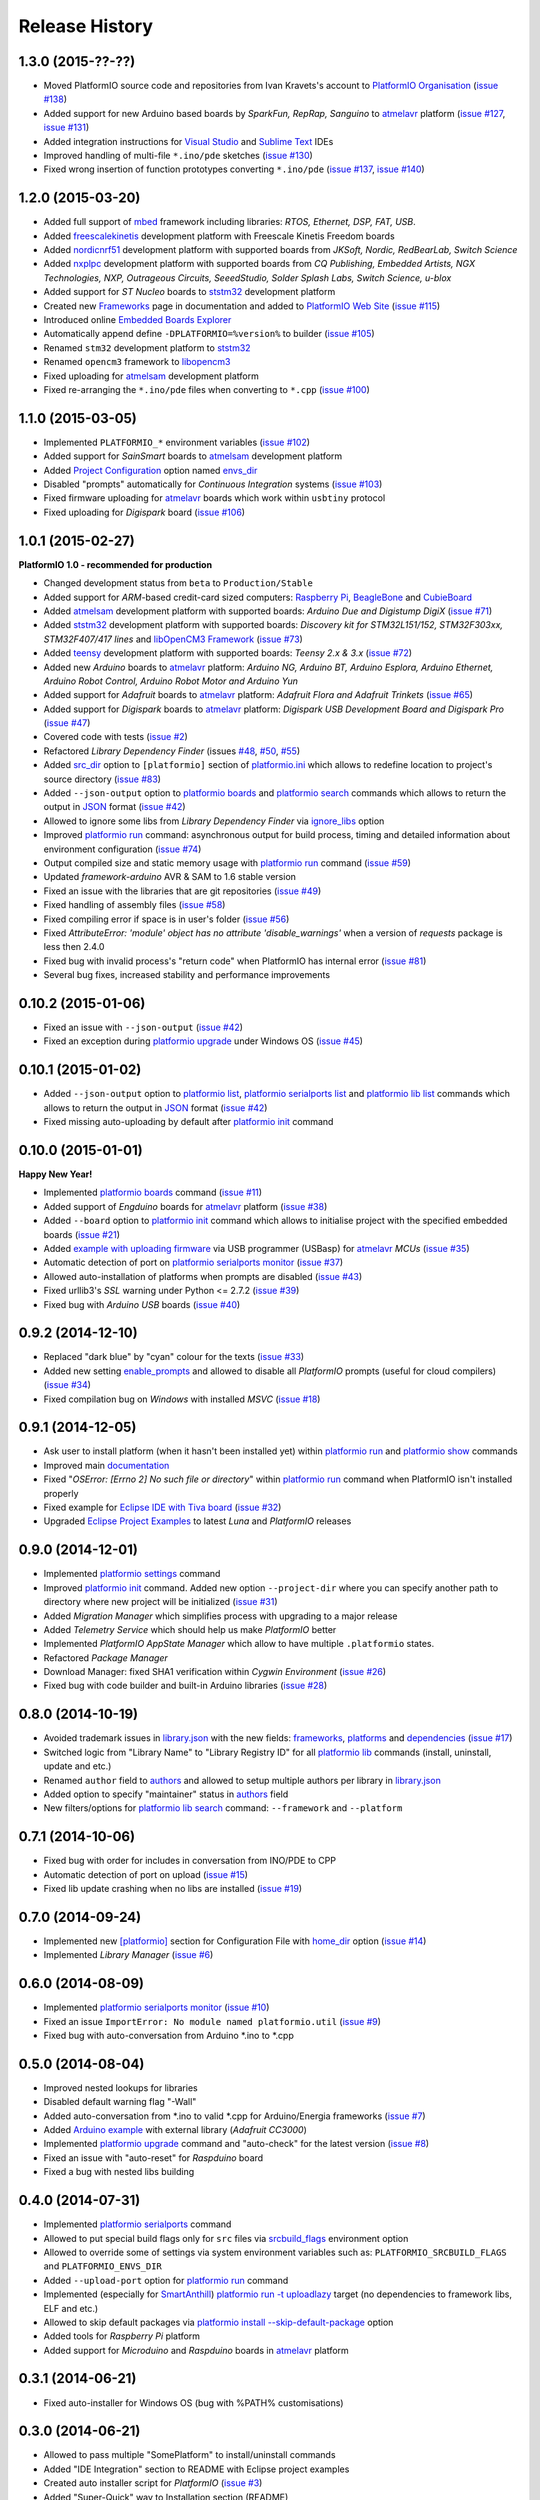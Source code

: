 Release History
===============

1.3.0 (2015-??-??)
------------------

* Moved PlatformIO source code and repositories from Ivan Kravets's account
  to `PlatformIO Organisation <https://github.com/platformio>`_
  (`issue #138 <https://github.com/platformio/platformio/issues/138>`_)
* Added support for new Arduino based boards by *SparkFun, RepRap, Sanguino* to
  `atmelavr <http://docs.platformio.org/en/latest/platforms/atmelavr.html#boards>`__
  platform
  (`issue #127 <https://github.com/platformio/platformio/issues/127>`_,
  `issue #131 <https://github.com/platformio/platformio/issues/131>`_)
* Added integration instructions for `Visual Studio <http://docs.platformio.org/en/latest/ide/visualstudio.html>`_
  and `Sublime Text <http://docs.platformio.org/en/latest/ide/sublimetext.html>`_ IDEs
* Improved handling of multi-file ``*.ino/pde`` sketches
  (`issue #130 <https://github.com/platformio/platformio/issues/130>`_)
* Fixed wrong insertion of function prototypes converting ``*.ino/pde``
  (`issue #137 <https://github.com/platformio/platformio/issues/137>`_,
  `issue #140 <https://github.com/platformio/platformio/issues/140>`_)



1.2.0 (2015-03-20)
------------------

* Added full support of `mbed <http://docs.platformio.org/en/latest/frameworks/mbed.html>`__
  framework including libraries: *RTOS, Ethernet, DSP, FAT, USB*.
* Added `freescalekinetis <http://docs.platformio.org/en/latest/platforms/freescalekinetis.html>`_
  development platform with Freescale Kinetis Freedom boards
* Added `nordicnrf51 <http://docs.platformio.org/en/latest/platforms/nordicnrf51.html>`_
  development platform with supported boards from *JKSoft, Nordic, RedBearLab,
  Switch Science*
* Added `nxplpc <http://docs.platformio.org/en/latest/platforms/nxplpc.html>`_
  development platform with supported boards from *CQ Publishing, Embedded
  Artists, NGX Technologies, NXP, Outrageous Circuits, SeeedStudio,
  Solder Splash Labs, Switch Science, u-blox*
* Added support for *ST Nucleo* boards to
  `ststm32 <http://docs.platformio.org/en/latest/platforms/ststm32.html>`__
  development platform
* Created new `Frameworks <http://docs.platformio.org/en/latest/frameworks/index.html>`__
  page in documentation and added to `PlatformIO Web Site <http://platformio.org>`_
  (`issue #115 <https://github.com/platformio/platformio/issues/115>`_)
* Introduced online `Embedded Boards Explorer <http://platformio.org/#!/boards>`_
* Automatically append define ``-DPLATFORMIO=%version%`` to
  builder (`issue #105 <https://github.com/platformio/platformio/issues/105>`_)
* Renamed ``stm32`` development platform to
  `ststm32 <http://docs.platformio.org/en/latest/platforms/ststm32.html>`__
* Renamed ``opencm3`` framework to
  `libopencm3 <http://docs.platformio.org/en/latest/frameworks/libopencm3.html>`__
* Fixed uploading for `atmelsam <http://docs.platformio.org/en/latest/platforms/atmelsam.html>`__
  development platform
* Fixed re-arranging the ``*.ino/pde`` files when converting to ``*.cpp``
  (`issue #100 <https://github.com/platformio/platformio/issues/100>`_)

1.1.0 (2015-03-05)
------------------

* Implemented ``PLATFORMIO_*`` environment variables
  (`issue #102 <https://github.com/platformio/platformio/issues/102>`_)
* Added support for *SainSmart* boards to
  `atmelsam <http://docs.platformio.org/en/latest/platforms/atmelsam.html#boards>`__
  development platform
* Added
  `Project Configuration <http://docs.platformio.org/en/latest/projectconf.html>`__
  option named `envs_dir <http://docs.platformio.org/en/latest/projectconf.html#envs-dir>`__
* Disabled "prompts" automatically for *Continuous Integration* systems
  (`issue #103 <https://github.com/platformio/platformio/issues/103>`_)
* Fixed firmware uploading for
  `atmelavr <http://docs.platformio.org/en/latest/platforms/atmelavr.html#boards>`__
  boards which work within ``usbtiny`` protocol
* Fixed uploading for *Digispark* board (`issue #106 <https://github.com/platformio/platformio/issues/106>`_)

1.0.1 (2015-02-27)
------------------

**PlatformIO 1.0 - recommended for production**

* Changed development status from ``beta`` to ``Production/Stable``
* Added support for *ARM*-based credit-card sized computers:
  `Raspberry Pi <http://www.raspberrypi.org>`_,
  `BeagleBone <http://beagleboard.org>`_ and `CubieBoard <http://cubieboard.org>`_
* Added `atmelsam <http://docs.platformio.org/en/latest/platforms/atmelsam.html>`__
  development platform with supported boards: *Arduino Due and Digistump DigiX*
  (`issue #71 <https://github.com/platformio/platformio/issues/71>`_)
* Added `ststm32 <http://docs.platformio.org/en/latest/platforms/ststm32.html>`__
  development platform with supported boards: *Discovery kit for STM32L151/152,
  STM32F303xx, STM32F407/417 lines* and `libOpenCM3 Framework <http://www.libopencm3.org>`_
  (`issue #73 <https://github.com/platformio/platformio/issues/73>`_)
* Added `teensy <http://docs.platformio.org/en/latest/platforms/teensy.html>`_
  development platform with supported boards: *Teensy 2.x & 3.x*
  (`issue #72 <https://github.com/platformio/platformio/issues/72>`_)
* Added new *Arduino* boards to
  `atmelavr <http://docs.platformio.org/en/latest/platforms/atmelavr.html#boards>`__
  platform: *Arduino NG, Arduino BT, Arduino Esplora, Arduino Ethernet,
  Arduino Robot Control, Arduino Robot Motor and Arduino Yun*
* Added support for *Adafruit* boards to
  `atmelavr <http://docs.platformio.org/en/latest/platforms/atmelavr.html#boards>`__
  platform: *Adafruit Flora and Adafruit Trinkets*
  (`issue #65 <https://github.com/platformio/platformio/issues/65>`_)
* Added support for *Digispark* boards to
  `atmelavr <http://docs.platformio.org/en/latest/platforms/atmelavr.html#boards>`__
  platform: *Digispark USB Development Board and Digispark Pro*
  (`issue #47 <https://github.com/platformio/platformio/issues/47>`_)
* Covered code with tests (`issue #2 <https://github.com/platformio/platformio/issues/2>`_)
* Refactored *Library Dependency Finder* (issues
  `#48 <https://github.com/platformio/platformio/issues/48>`_,
  `#50 <https://github.com/platformio/platformio/issues/50>`_,
  `#55 <https://github.com/platformio/platformio/pull/55>`_)
* Added `src_dir <http://docs.platformio.org/en/latest/projectconf.html#src-dir>`__
  option to ``[platformio]`` section of
  `platformio.ini <http://docs.platformio.org/en/latest/projectconf.html>`__
  which allows to redefine location to project's source directory
  (`issue #83 <https://github.com/platformio/platformio/issues/83>`_)
* Added ``--json-output`` option to
  `platformio boards <http://docs.platformio.org/en/latest/userguide/cmd_boards.html>`__
  and `platformio search <http://docs.platformio.org/en/latest/userguide/cmd_search.html>`__
  commands which allows to return the output in `JSON <http://en.wikipedia.org/wiki/JSON>`_ format
  (`issue #42 <https://github.com/platformio/platformio/issues/42>`_)
* Allowed to ignore some libs from *Library Dependency Finder* via
  `ignore_libs <http://docs.platformio.org/en/latest/projectconf.html#ignore-libs>`_ option
* Improved `platformio run <http://docs.platformio.org/en/latest/userguide/cmd_run.html>`__
  command: asynchronous output for build process, timing and detailed
  information about environment configuration
  (`issue #74 <https://github.com/platformio/platformio/issues/74>`_)
* Output compiled size and static memory usage with
  `platformio run <http://docs.platformio.org/en/latest/userguide/cmd_run.html>`__
  command (`issue #59 <https://github.com/platformio/platformio/issues/59>`_)
* Updated `framework-arduino` AVR & SAM to 1.6 stable version
* Fixed an issue with the libraries that are git repositories
  (`issue #49 <https://github.com/platformio/platformio/issues/49>`_)
* Fixed handling of assembly files
  (`issue #58 <https://github.com/platformio/platformio/issues/58>`_)
* Fixed compiling error if space is in user's folder
  (`issue #56 <https://github.com/platformio/platformio/issues/56>`_)
* Fixed `AttributeError: 'module' object has no attribute 'disable_warnings'`
  when a version of `requests` package is less then 2.4.0
* Fixed bug with invalid process's "return code" when PlatformIO has internal
  error (`issue #81 <https://github.com/platformio/platformio/issues/81>`_)
* Several bug fixes, increased stability and performance improvements


0.10.2 (2015-01-06)
-------------------

* Fixed an issue with ``--json-output``
  (`issue #42 <https://github.com/platformio/platformio/issues/42>`_)
* Fixed an exception during
  `platformio upgrade <http://docs.platformio.org/en/latest/userguide/cmd_upgrade.html>`__
  under Windows OS (`issue #45 <https://github.com/platformio/platformio/issues/45>`_)

0.10.1 (2015-01-02)
-------------------

* Added ``--json-output`` option to
  `platformio list <http://docs.platformio.org/en/latest/userguide/cmd_list.html>`__,
  `platformio serialports list <http://docs.platformio.org/en/latest/userguide/cmd_serialports.html>`__ and
  `platformio lib list <http://docs.platformio.org/en/latest/userguide/lib/cmd_list.html>`__
  commands which allows to return the output in `JSON <http://en.wikipedia.org/wiki/JSON>`_ format
  (`issue #42 <https://github.com/platformio/platformio/issues/42>`_)
* Fixed missing auto-uploading by default after `platformio init <http://docs.platformio.org/en/latest/userguide/cmd_init.html>`__
  command

0.10.0 (2015-01-01)
-------------------

**Happy New Year!**

* Implemented `platformio boards <http://docs.platformio.org/en/latest/userguide/cmd_boards.html>`_
  command (`issue #11 <https://github.com/platformio/platformio/issues/11>`_)
* Added support of *Engduino* boards for
  `atmelavr <http://docs.platformio.org/en/latest/platforms/atmelavr.html#engduino>`__
  platform (`issue #38 <https://github.com/platformio/platformio/issues/38>`_)
* Added ``--board`` option to `platformio init <http://docs.platformio.org/en/latest/userguide/cmd_init.html>`__
  command which allows to initialise project with the specified embedded boards
  (`issue #21 <https://github.com/platformio/platformio/issues/21>`_)
* Added `example with uploading firmware <http://docs.platformio.org/en/latest/projectconf.html#examples>`_
  via USB programmer (USBasp) for
  `atmelavr <http://docs.platformio.org/en/latest/platforms/atmelavr.html>`_
  *MCUs* (`issue #35 <https://github.com/platformio/platformio/issues/35>`_)
* Automatic detection of port on `platformio serialports monitor <http://docs.platformio.org/en/latest/userguide/cmd_serialports.html#platformio-serialports-monitor>`_
  (`issue #37 <https://github.com/platformio/platformio/issues/37>`_)
* Allowed auto-installation of platforms when prompts are disabled (`issue #43 <https://github.com/platformio/platformio/issues/43>`_)
* Fixed urllib3's *SSL* warning under Python <= 2.7.2 (`issue #39 <https://github.com/platformio/platformio/issues/39>`_)
* Fixed bug with *Arduino USB* boards (`issue #40 <https://github.com/platformio/platformio/issues/40>`_)

0.9.2 (2014-12-10)
------------------

* Replaced "dark blue" by "cyan" colour for the texts (`issue #33 <https://github.com/platformio/platformio/issues/33>`_)
* Added new setting `enable_prompts <http://docs.platformio.org/en/latest/userguide/cmd_settings.html>`_
  and allowed to disable all *PlatformIO* prompts (useful for cloud compilers)
  (`issue #34 <https://github.com/platformio/platformio/issues/34>`_)
* Fixed compilation bug on *Windows* with installed *MSVC* (`issue #18 <https://github.com/platformio/platformio/issues/18>`_)

0.9.1 (2014-12-05)
------------------

* Ask user to install platform (when it hasn't been installed yet) within
  `platformio run <http://docs.platformio.org/en/latest/userguide/cmd_run.html>`__
  and `platformio show <http://docs.platformio.org/en/latest/userguide/cmd_show.html>`_ commands
* Improved main `documentation <http://docs.platformio.org>`_
* Fixed "*OSError: [Errno 2] No such file or directory*" within
  `platformio run <http://docs.platformio.org/en/latest/userguide/cmd_run.html>`__
  command when PlatformIO isn't installed properly
* Fixed example for `Eclipse IDE with Tiva board <https://github.com/platformio/platformio/tree/develop/examples/ide-eclipse>`_
  (`issue #32 <https://github.com/platformio/platformio/pull/32>`_)
* Upgraded `Eclipse Project Examples <https://github.com/platformio/platformio/tree/develop/examples/ide-eclipse>`_
  to latest *Luna* and *PlatformIO* releases

0.9.0 (2014-12-01)
------------------

* Implemented `platformio settings <http://docs.platformio.org/en/latest/userguide/cmd_settings.html>`_ command
* Improved `platformio init <http://docs.platformio.org/en/latest/userguide/cmd_init.html>`_ command.
  Added new option ``--project-dir`` where you can specify another path to
  directory where new project will be initialized (`issue #31 <https://github.com/platformio/platformio/issues/31>`_)
* Added *Migration Manager* which simplifies process with upgrading to a
  major release
* Added *Telemetry Service* which should help us make *PlatformIO* better
* Implemented *PlatformIO AppState Manager* which allow to have multiple
  ``.platformio`` states.
* Refactored *Package Manager*
* Download Manager: fixed SHA1 verification within *Cygwin Environment*
  (`issue #26 <https://github.com/platformio/platformio/issues/26>`_)
* Fixed bug with code builder and built-in Arduino libraries
  (`issue #28 <https://github.com/platformio/platformio/issues/28>`_)

0.8.0 (2014-10-19)
------------------

* Avoided trademark issues in `library.json <http://docs.platformio.org/en/latest/librarymanager/config.html>`_
  with the new fields: `frameworks <http://docs.platformio.org/en/latest/librarymanager/config.html#frameworks>`_,
  `platforms <http://docs.platformio.org/en/latest/librarymanager/config.html#platforms>`_
  and `dependencies <http://docs.platformio.org/en/latest/librarymanager/config.html#dependencies>`_
  (`issue #17 <https://github.com/platformio/platformio/issues/17>`_)
* Switched logic from "Library Name" to "Library Registry ID" for all
  `platformio lib <http://docs.platformio.org/en/latest/userguide/lib/index.html>`_
  commands (install, uninstall, update and etc.)
* Renamed ``author`` field to `authors <http://docs.platformio.org/en/latest/librarymanager/config.html#authors>`_
  and allowed to setup multiple authors per library in `library.json <http://docs.platformio.org/en/latest/librarymanager/config.html>`_
* Added option to specify "maintainer" status in `authors <http://docs.platformio.org/en/latest/librarymanager/config.html#authors>`_ field
* New filters/options for `platformio lib search <http://docs.platformio.org/en/latest/userguide/lib/cmd_search.html>`_
  command: ``--framework`` and ``--platform``

0.7.1 (2014-10-06)
------------------

* Fixed bug with order for includes in conversation from INO/PDE to CPP
* Automatic detection of port on upload (`issue #15 <https://github.com/platformio/platformio/issues/15>`_)
* Fixed lib update crashing when no libs are installed (`issue #19 <https://github.com/platformio/platformio/issues/19>`_)


0.7.0 (2014-09-24)
------------------

* Implemented new `[platformio] <http://docs.platformio.org/en/latest/projectconf.html#platformio>`_
  section for Configuration File with `home_dir <http://docs.platformio.org/en/latest/projectconf.html#home-dir>`_
  option (`issue #14 <https://github.com/platformio/platformio/issues/14>`_)
* Implemented *Library Manager* (`issue #6 <https://github.com/platformio/platformio/issues/6>`_)

0.6.0 (2014-08-09)
------------------

* Implemented `platformio serialports monitor <http://docs.platformio.org/en/latest/userguide/cmd_serialports.html#platformio-serialports-monitor>`_ (`issue #10 <https://github.com/platformio/platformio/issues/10>`_)
* Fixed an issue ``ImportError: No module named platformio.util`` (`issue #9 <https://github.com/platformio/platformio/issues/9>`_)
* Fixed bug with auto-conversation from Arduino \*.ino to \*.cpp

0.5.0 (2014-08-04)
------------------

* Improved nested lookups for libraries
* Disabled default warning flag "-Wall"
* Added auto-conversation from \*.ino to valid \*.cpp for Arduino/Energia
  frameworks (`issue #7 <https://github.com/platformio/platformio/issues/7>`_)
* Added `Arduino example <https://github.com/platformio/platformio/tree/develop/examples/>`_
  with external library (*Adafruit CC3000*)
* Implemented `platformio upgrade <http://docs.platformio.org/en/latest/userguide/cmd_upgrade.html>`_
  command and "auto-check" for the latest
  version (`issue #8 <https://github.com/platformio/platformio/issues/8>`_)
* Fixed an issue with "auto-reset" for *Raspduino* board
* Fixed a bug with nested libs building

0.4.0 (2014-07-31)
------------------

* Implemented `platformio serialports <http://docs.platformio.org/en/latest/userguide/cmd_serialports.html>`_ command
* Allowed to put special build flags only for ``src`` files via
  `srcbuild_flags <http://docs.platformio.org/en/latest/projectconf.html#srcbuild-flags>`_
  environment option
* Allowed to override some of settings via system environment variables
  such as: ``PLATFORMIO_SRCBUILD_FLAGS`` and ``PLATFORMIO_ENVS_DIR``
* Added ``--upload-port`` option for `platformio run <http://docs.platformio.org/en/latest/userguide/cmd_run.html#cmdoption--upload-port>`__ command
* Implemented (especially for `SmartAnthill <http://docs.smartanthill.ikravets.com/>`_)
  `platformio run -t uploadlazy <http://docs.platformio.org/en/latest/userguide/cmd_run.html>`_
  target (no dependencies to framework libs, ELF and etc.)
* Allowed to skip default packages via `platformio install --skip-default-package <http://docs.platformio.org/en/latest/userguide/cmd_install.html#cmdoption--skip-default>`_
  option
* Added tools for *Raspberry Pi* platform
* Added support for *Microduino* and *Raspduino* boards in
  `atmelavr <http://docs.platformio.org/en/latest/platforms/atmelavr.html>`_ platform


0.3.1 (2014-06-21)
------------------

* Fixed auto-installer for Windows OS (bug with %PATH% customisations)


0.3.0 (2014-06-21)
------------------

* Allowed to pass multiple "SomePlatform" to install/uninstall commands
* Added "IDE Integration" section to README with Eclipse project examples
* Created auto installer script for *PlatformIO* (`issue #3 <https://github.com/platformio/platformio/issues/3>`_)
* Added "Super-Quick" way to Installation section (README)
* Implemented "build_flags" option for environments (`issue #4 <https://github.com/platformio/platformio/issues/4>`_)


0.2.0 (2014-06-15)
------------------

* Resolved `issue #1 "Build referred libraries" <https://github.com/platformio/platformio/issues/1>`_
* Renamed project's "libs" directory to "lib"
* Added `arduino-internal-library <https://github.com/platformio/platformio/tree/develop/examples/>`_ example
* Changed to beta status


0.1.0 (2014-06-13)
------------------

* Birth! First alpha release
